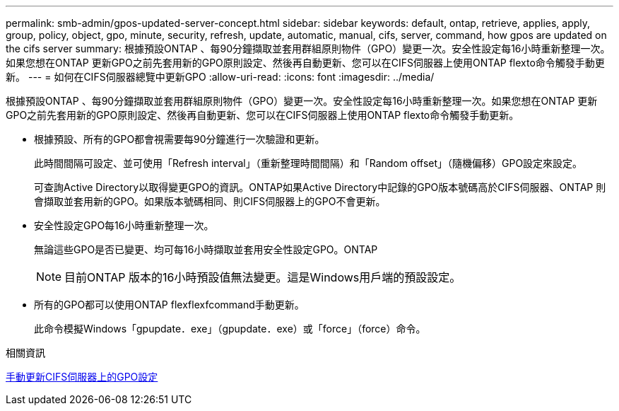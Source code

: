 ---
permalink: smb-admin/gpos-updated-server-concept.html 
sidebar: sidebar 
keywords: default, ontap, retrieve, applies, apply, group, policy, object, gpo, minute, security, refresh, update, automatic, manual, cifs, server, command, how gpos are updated on the cifs server 
summary: 根據預設ONTAP 、每90分鐘擷取並套用群組原則物件（GPO）變更一次。安全性設定每16小時重新整理一次。如果您想在ONTAP 更新GPO之前先套用新的GPO原則設定、然後再自動更新、您可以在CIFS伺服器上使用ONTAP flexto命令觸發手動更新。 
---
= 如何在CIFS伺服器總覽中更新GPO
:allow-uri-read: 
:icons: font
:imagesdir: ../media/


[role="lead"]
根據預設ONTAP 、每90分鐘擷取並套用群組原則物件（GPO）變更一次。安全性設定每16小時重新整理一次。如果您想在ONTAP 更新GPO之前先套用新的GPO原則設定、然後再自動更新、您可以在CIFS伺服器上使用ONTAP flexto命令觸發手動更新。

* 根據預設、所有的GPO都會視需要每90分鐘進行一次驗證和更新。
+
此時間間隔可設定、並可使用「Refresh interval」（重新整理時間間隔）和「Random offset」（隨機偏移）GPO設定來設定。

+
可查詢Active Directory以取得變更GPO的資訊。ONTAP如果Active Directory中記錄的GPO版本號碼高於CIFS伺服器、ONTAP 則會擷取並套用新的GPO。如果版本號碼相同、則CIFS伺服器上的GPO不會更新。

* 安全性設定GPO每16小時重新整理一次。
+
無論這些GPO是否已變更、均可每16小時擷取並套用安全性設定GPO。ONTAP

+
[NOTE]
====
目前ONTAP 版本的16小時預設值無法變更。這是Windows用戶端的預設設定。

====
* 所有的GPO都可以使用ONTAP flexflexfcommand手動更新。
+
此命令模擬Windows「gpupdate．exe」（gpupdate．exe）或「force」（force）命令。



.相關資訊
xref:manual-update-gpo-settings-task.adoc[手動更新CIFS伺服器上的GPO設定]
